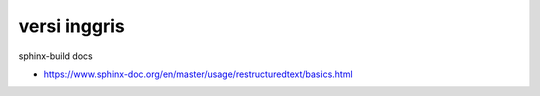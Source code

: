 """""""""""""""
versi inggris
"""""""""""""""

sphinx-build docs

- https://www.sphinx-doc.org/en/master/usage/restructuredtext/basics.html